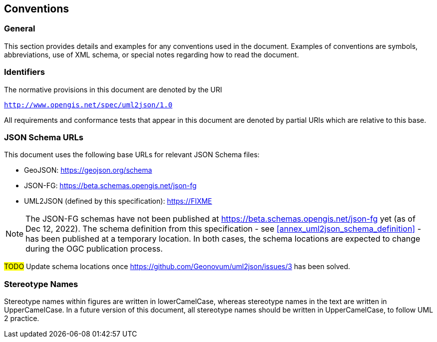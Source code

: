 == Conventions

=== General

This section provides details and examples for any conventions used in the document. Examples of conventions are symbols, abbreviations, use of XML schema, or special notes regarding how to read the document.


=== Identifiers

The normative provisions in this document are denoted by the URI

`http://www.opengis.net/spec/uml2json/1.0`

All requirements and conformance tests that appear in this document are denoted by partial URIs which are relative to this base.


=== JSON Schema URLs

This document uses the following base URLs for relevant JSON Schema files:

* GeoJSON: https://geojson.org/schema
* JSON-FG: https://beta.schemas.opengis.net/json-fg
* UML2JSON (defined by this specification): https://FIXME

NOTE: The JSON-FG schemas have not been published at https://beta.schemas.opengis.net/json-fg yet (as of Dec 12, 2022). The schema definition from this specification - see <<annex_uml2json_schema_definition>> - has been published at a temporary location. In both cases, the schema locations are expected to change during the OGC publication process.

// Using https://raw.githubusercontent.com/ (instead of, for example, beta.schemas) is a problem, since the content type of files served that way is "text/plain". JSON Schema validators typically ignore that media type, instead expecting application/json or application/schema+json. We should use different URLs.

#TODO# Update schema locations once https://github.com/Geonovum/uml2json/issues/3 has been solved.


=== Stereotype Names

Stereotype names within figures are written in lowerCamelCase, whereas stereotype names in the text are written in UpperCamelCase. In a future version of this document, all stereotype names should be written in UpperCamelCase, to follow UML 2 practice.